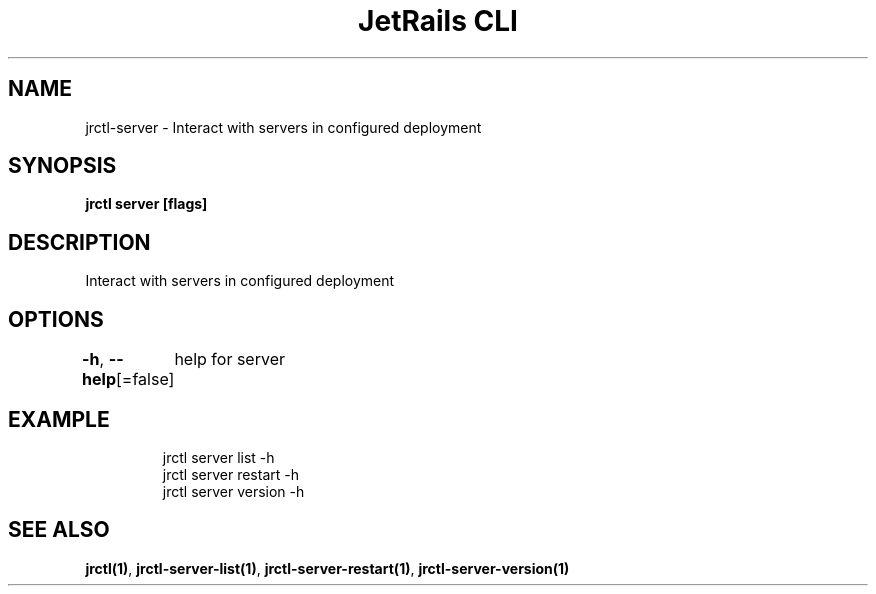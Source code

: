 .nh
.TH "JetRails CLI" "1" "Mar 2021" "Copyright 2021 ADF, Inc. All Rights Reserved " ""

.SH NAME
.PP
jrctl\-server \- Interact with servers in configured deployment


.SH SYNOPSIS
.PP
\fBjrctl server [flags]\fP


.SH DESCRIPTION
.PP
Interact with servers in configured deployment


.SH OPTIONS
.PP
\fB\-h\fP, \fB\-\-help\fP[=false]
	help for server


.SH EXAMPLE
.PP
.RS

.nf
jrctl server list \-h
jrctl server restart \-h
jrctl server version \-h

.fi
.RE


.SH SEE ALSO
.PP
\fBjrctl(1)\fP, \fBjrctl\-server\-list(1)\fP, \fBjrctl\-server\-restart(1)\fP, \fBjrctl\-server\-version(1)\fP
